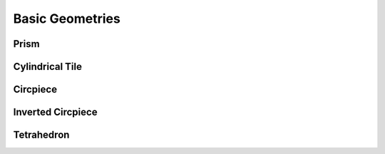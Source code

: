 Basic Geometries
========================================

========================================
Prism
========================================
.. image:: ./fig/prism.png

========================================
Cylindrical Tile
========================================
.. image:: ./fig/cylindrical_tile.png

========================================
Circpiece
========================================
.. image:: ./fig/circpiece.png

========================================
Inverted Circpiece
========================================
.. image:: ./fig/circpiece_inv.png

========================================
Tetrahedron
========================================
.. image:: ./fig/tetrahedron.png

